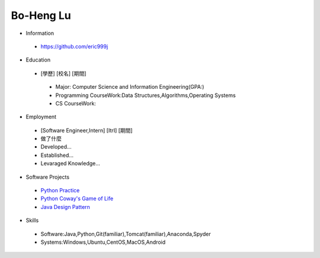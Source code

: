 ----
Bo-Heng Lu
----

- Information
 - https://github.com/eric999j  
 
- Education
 - [學歷]    [校名]    [期間]  
  - Major: Computer Science and Information Engineering(GPA:)
  - Programming CourseWork:Data Structures,Algorithms,Operating Systems
  - CS CourseWork:
- Employment
 - [Software Engineer,Intern]    [ItrI]    [期間]  
 - 做了什麼
 - Developed...
 - Established...
 - Levaraged Knowledge...
 
- Software Projects
 - `Python Practice <https://github.com/eric999j/Udemy_Python_Hand_On>`_
 - `Python Coway's Game of Life <https://github.com/eric999j/Conway-s-Game-of-Life>`_  
 - `Java Design Pattern <https://github.com/eric999j/DesignPattern>`_ 
 
- Skills
 - Software:Java,Python,Git(familiar),Tomcat(familiar),Anaconda,Spyder  
 - Systems:Windows,Ubuntu,CentOS,MacOS,Android
